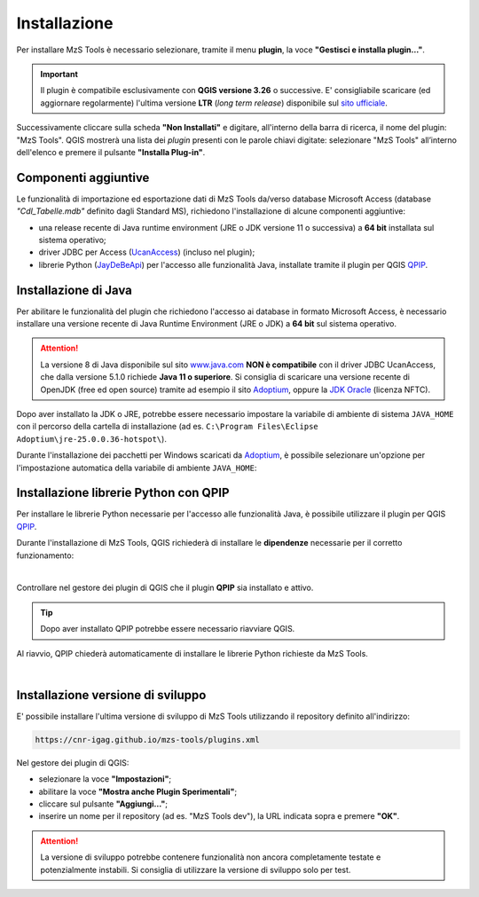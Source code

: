 Installazione
-------------

Per installare MzS Tools è necessario selezionare, tramite il menu **plugin**, la voce **"Gestisci e installa plugin…"**.

.. important:: Il plugin è compatibile esclusivamente con **QGIS versione 3.26** o successive. E\' consigliabile
  scaricare (ed aggiornare regolarmente) l'ultima versione **LTR** (*long term release*) disponibile sul
  `sito ufficiale <https://qgis.org/it/site/forusers/download.html>`_.

Successivamente cliccare sulla scheda **"Non Installati"** e digitare, all'interno della barra di ricerca, il nome del
plugin: "MzS Tools". QGIS mostrerà una lista dei *plugin* presenti con le parole chiavi digitate: selezionare "MzS
Tools" all’interno dell'elenco e premere il pulsante **"Installa Plug-in"**.

Componenti aggiuntive
"""""""""""""""""""""

Le funzionalità di importazione ed esportazione dati di MzS Tools da/verso database Microsoft Access (database *"CdI_Tabelle.mdb"*
definito dagli Standard MS), richiedono l'installazione di alcune componenti aggiuntive:

- una release recente di Java runtime environment (JRE o JDK versione 11 o successiva) a **64 bit** installata sul sistema operativo;
- driver JDBC per Access (`UcanAccess <https://github.com/spannm/ucanaccess>`_) (incluso nel plugin);
- librerie Python (`JayDeBeApi <https://github.com/baztian/jaydebeapi>`_) per l'accesso alle funzionalità Java,
  installate tramite il plugin per QGIS `QPIP <https://github.com/opengisch/qpip>`_.

Installazione di Java
"""""""""""""""""""""

Per abilitare le funzionalità del plugin che richiedono l'accesso ai database in formato Microsoft Access, è necessario
installare una versione recente di Java Runtime Environment (JRE o JDK) a **64 bit** sul sistema operativo.

.. Attention:: La versione 8 di Java disponibile sul sito `www.java.com <https://www.java.com/it/download/>`_ **NON è
  compatibile** con il driver JDBC UcanAccess, che dalla versione 5.1.0 richiede **Java 11 o superiore**. Si consiglia
  di scaricare una versione recente di OpenJDK (free ed open source) tramite ad esempio il sito `Adoptium <https://adoptium.net/>`_,
  oppure la `JDK Oracle <https://www.oracle.com/java/technologies/downloads/>`_ (licenza NFTC).

Dopo aver installato la JDK o JRE, potrebbe essere necessario impostare la variabile di ambiente di sistema
``JAVA_HOME`` con il percorso della cartella di installazione (ad es. ``C:\Program Files\Eclipse
Adoptium\jre-25.0.0.36-hotspot\``).

Durante l'installazione dei pacchetti per Windows scaricati da `Adoptium <https://adoptium.net/>`_, è possibile
selezionare un'opzione per l'impostazione automatica della variabile di ambiente ``JAVA_HOME``:

.. image:: ../img/jdk_install_01.png
    :align: center

Installazione librerie Python con QPIP
""""""""""""""""""""""""""""""""""""""

Per installare le librerie Python necessarie per l'accesso alle funzionalità Java, è possibile utilizzare il plugin per QGIS
`QPIP <https://github.com/opengisch/qpip>`_.

Durante l'installazione di MzS Tools, QGIS richiederà di installare le **dipendenze** necessarie per il corretto
funzionamento:

.. image:: ../img/qpip_01.png
  :align: center

|

Controllare nel gestore dei plugin di QGIS che il plugin **QPIP** sia installato e attivo.

.. Tip:: Dopo aver installato QPIP potrebbe essere necessario riavviare QGIS.

Al riavvio, QPIP chiederà automaticamente di installare le librerie Python richieste da MzS Tools.

.. image:: ../img/qpip_02.png
  :align: center

|

Installazione versione di sviluppo
""""""""""""""""""""""""""""""""""

E\' possibile installare l'ultima versione di sviluppo di MzS Tools utilizzando il repository definito all'indirizzo:

.. code-block::

  https://cnr-igag.github.io/mzs-tools/plugins.xml

Nel gestore dei plugin di QGIS:

* selezionare la voce **"Impostazioni"**;
* abilitare la voce **"Mostra anche Plugin Sperimentali"**;
* cliccare sul pulsante **"Aggiungi…"**;
* inserire un nome per il repository (ad es. "MzS Tools dev"), la URL indicata sopra e premere **"OK"**.

.. Attention:: La versione di sviluppo potrebbe contenere funzionalità non ancora completamente testate e potenzialmente
  instabili. Si consiglia di utilizzare la versione di sviluppo solo per test.
